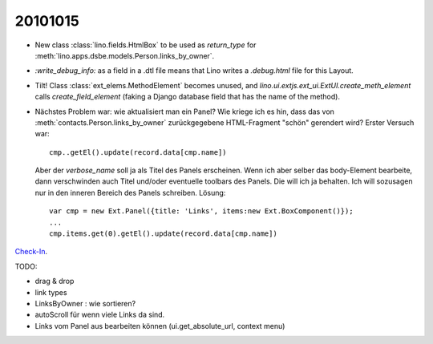 20101015
========

- New class :class:`lino.fields.HtmlBox` to be used as `return_type` for 
  :meth:`lino.apps.dsbe.models.Person.links_by_owner`.
  
- `:write_debug_info:` as a field in a .dtl file means that Lino 
  writes a `.debug.html` file for this Layout.
  
  
  
- Tilt! Class :class:`ext_elems.MethodElement` becomes unused, and `lino.ui.extjs.ext_ui.ExtUI.create_meth_element` 
  calls `create_field_element` (faking a Django database field that has the name of the method).
  
- Nächstes Problem war: wie aktualisiert man ein Panel? 
  Wie kriege ich es hin, dass das von :meth:`contacts.Person.links_by_owner` 
  zurückgegebene HTML-Fragment "schön" gerendert wird? 
  Erster Versuch war::
  
    cmp..getEl().update(record.data[cmp.name])
    
  Aber der `verbose_name` soll ja als Titel des Panels erscheinen. 
  Wenn ich aber selber das body-Element bearbeite, dann verschwinden auch 
  Titel und/oder eventuelle toolbars des Panels. Die will ich ja behalten. 
  Ich will sozusagen nur in den inneren Bereich des Panels schreiben.
  Lösung::
  
    var cmp = new Ext.Panel({title: 'Links', items:new Ext.BoxComponent()});
    ...
    cmp.items.get(0).getEl().update(record.data[cmp.name])
  
`Check-In <http://code.google.com/p/lino/source/detail?r=a0fcf6047490462fa68970e6e7dd0dbd1f128f71>`_.

TODO:

- drag & drop
- link types
- LinksByOwner : wie sortieren?
- autoScroll für wenn viele Links da sind.
- Links vom Panel aus bearbeiten können (ui.get_absolute_url, context menu)

